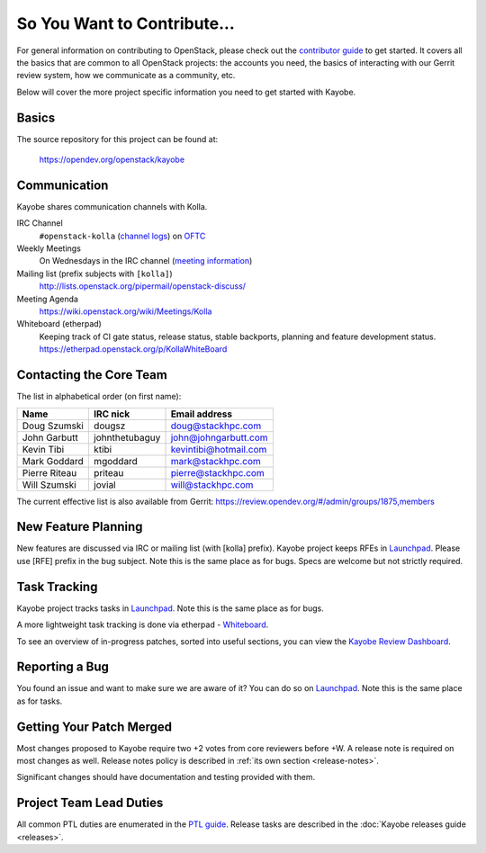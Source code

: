 ============================
So You Want to Contribute...
============================

For general information on contributing to OpenStack, please check out the
`contributor guide <https://docs.openstack.org/contributors/>`_ to get started.
It covers all the basics that are common to all OpenStack projects: the
accounts you need, the basics of interacting with our Gerrit review system,
how we communicate as a community, etc.

Below will cover the more project specific information you need to get started
with Kayobe.

Basics
~~~~~~

The source repository for this project can be found at:

   https://opendev.org/openstack/kayobe

Communication
~~~~~~~~~~~~~

Kayobe shares communication channels with Kolla.

IRC Channel
    ``#openstack-kolla`` (`channel logs`_) on `OFTC <http://oftc.net>`_

Weekly Meetings
    On Wednesdays in the IRC channel (`meeting information`_)

Mailing list (prefix subjects with ``[kolla]``)
    http://lists.openstack.org/pipermail/openstack-discuss/

Meeting Agenda
    https://wiki.openstack.org/wiki/Meetings/Kolla

Whiteboard (etherpad)
    Keeping track of CI gate status, release status, stable backports,
    planning and feature development status.
    https://etherpad.openstack.org/p/KollaWhiteBoard

.. _channel logs: http://eavesdrop.openstack.org/irclogs/%23openstack-kolla/
.. _meeting information: https://meetings.opendev.org/#Kolla_Team_Meeting

Contacting the Core Team
~~~~~~~~~~~~~~~~~~~~~~~~

The list in alphabetical order (on first name):

+-----------------------+---------------+------------------------------------+
| Name                  | IRC nick      | Email address                      |
+=======================+===============+====================================+
| Doug Szumski          | dougsz        | doug@stackhpc.com                  |
+-----------------------+---------------+------------------------------------+
| John Garbutt          | johnthetubaguy| john@johngarbutt.com               |
+-----------------------+---------------+------------------------------------+
| Kevin Tibi            | ktibi         | kevintibi@hotmail.com              |
+-----------------------+---------------+------------------------------------+
| Mark Goddard          | mgoddard      | mark@stackhpc.com                  |
+-----------------------+---------------+------------------------------------+
| Pierre Riteau         | priteau       | pierre@stackhpc.com                |
+-----------------------+---------------+------------------------------------+
| Will Szumski          | jovial        | will@stackhpc.com                  |
+-----------------------+---------------+------------------------------------+

The current effective list is also available from Gerrit:
https://review.opendev.org/#/admin/groups/1875,members

New Feature Planning
~~~~~~~~~~~~~~~~~~~~

New features are discussed via IRC or mailing list (with [kolla] prefix).
Kayobe project keeps RFEs in `Launchpad
<https://bugs.launchpad.net/kayobe>`__.
Please use [RFE] prefix in the bug subject.
Note this is the same place as for bugs.
Specs are welcome but not strictly required.

Task Tracking
~~~~~~~~~~~~~

Kayobe project tracks tasks in `Launchpad
<https://bugs.launchpad.net/kayobe>`__.  Note this
is the same place as for bugs.

A more lightweight task tracking is done via etherpad - `Whiteboard
<https://etherpad.openstack.org/p/KollaWhiteBoard>`__.

To see an overview of in-progress patches, sorted into useful sections, you can
view the `Kayobe Review Dashboard <https://review.opendev.org/dashboard/?title=Kayobe+Review+Dashboard&foreach=%28project%3Aopenstack%2Fkayobe+OR+project%3Aopenstack%2Fkayobe%2Dconfig+OR+project%3Aopenstack%2Fkayobe%2Dconfig%2Ddev%29+status%3Aopen+NOT+label%3ACode%2DReview%3C%3D%2D2+NOT+label%3AWorkflow%3C%3D%2D1&High+priority+changes=label%3AReview%2DPriority%3D2&Priority+changes=label%3AReview%2DPriority%3D1&Feature+freeze=label%3AReview%2DPriority%3D%2D1&Stable+branch+backports=branch%3A%5Estable%2F.%2A+status%3Aopen+NOT+label%3AReview%2DPriority%3D%2D1&Small+things+%28%3C25+LOC%2C+limit+25%29+on+master+branch=delta%3A%3C%3D25+limit%3A25+NOT+label%3ACode%2DReview%2D1+label%3AVerified%3E%3D1%2Czuul+NOT+label%3AReview%2DPriority%3D%2D1+branch%3Amaster&Needs+Final+Approval+%28to+land+on+master+branch%29=NOT+label%3AWorkflow%3E%3D1+NOT+label%3AWorkflow%3C%3D%2D1+NOT+owner%3Aself+label%3ACode%2DReview%3E%3D2+label%3AVerified%3E%3D1%2Czuul+NOT+label%3AReview%2DPriority%3D%2D1+branch%3Amaster&Needs+revisit+%28You+were+a+reviewer+but+haven%27t+voted+in+the+current+revision%29=reviewer%3Aself+limit%3A50&Newer+%28%3C1wk%29+Open+Patches+%28limit+25%29+on+master+branch=%2Dage%3A1week+limit%3A25+NOT+label%3AWorkflow%3E%3D1+label%3AVerified%3E%3D1%2Czuul+NOT+label%3ACode%2DReview%3E%3D2+NOT+label%3AReview%2DPriority%3D%2D1+branch%3Amaster&Older+%28%3E1wk%29+Open+Patches+Passing+Zuul+Tests+%28limit+50%29+on+master+branch=age%3A1week+limit%3A50+NOT+label%3AWorkflow%3E%3D1+NOT+label%3ACode%2DReview%3C%3D%2D1+NOT+label%3ACode%2DReview%3E%3D1+label%3AVerified%3E%3D1%2Czuul+NOT+label%3AReview%2DPriority%3D%2D1+branch%3Amaster>`__.

Reporting a Bug
~~~~~~~~~~~~~~~

You found an issue and want to make sure we are aware of it? You can do so
on `Launchpad <https://bugs.launchpad.net/kayobe>`__.
Note this is the same place as for tasks.

Getting Your Patch Merged
~~~~~~~~~~~~~~~~~~~~~~~~~

Most changes proposed to Kayobe require two +2 votes from core reviewers
before +W. A release note is required on most changes as well. Release notes
policy is described in :ref:`its own section <release-notes>`.

Significant changes should have documentation and testing provided with them.

Project Team Lead Duties
~~~~~~~~~~~~~~~~~~~~~~~~

All common PTL duties are enumerated in the `PTL guide <https://docs.openstack.org/project-team-guide/ptl.html>`_.
Release tasks are described in the :doc:`Kayobe releases guide <releases>`.
